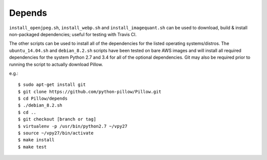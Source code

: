 Depends
=======

``install_openjpeg.sh``, ``install_webp.sh`` and ``install_imagequant.sh`` can
be used to download, build & install non-packaged dependencies; useful for
testing with Travis CI.

The other scripts can be used to install all of the dependencies for
the listed operating systems/distros. The ``ubuntu_14.04.sh`` and
``debian_8.2.sh`` scripts have been tested on bare AWS images and will
install all required dependencies for the system Python 2.7 and 3.4
for all of the optional dependencies.  Git may also be required prior
to running the script to actually download Pillow.

e.g.::

  $ sudo apt-get install git
  $ git clone https://github.com/python-pillow/Pillow.git
  $ cd Pillow/depends
  $ ./debian_8.2.sh
  $ cd ..
  $ git checkout [branch or tag]
  $ virtualenv -p /usr/bin/python2.7 ~/vpy27
  $ source ~/vpy27/bin/activate
  $ make install
  $ make test

